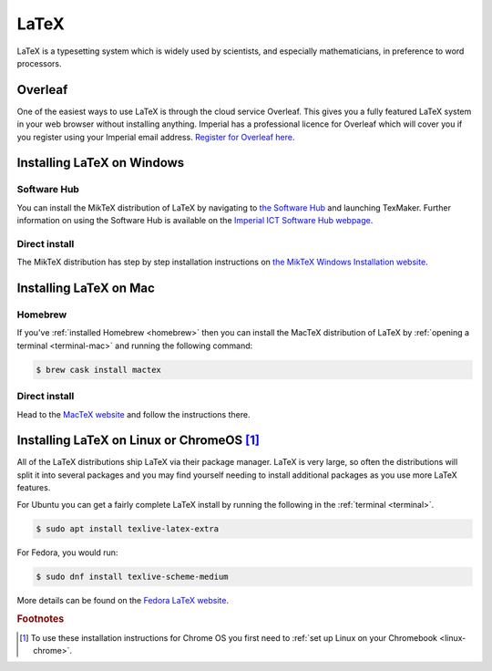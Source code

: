 LaTeX
=====

LaTeX is a typesetting system which is widely used by scientists, and especially
mathematicians, in preference to word processors.

Overleaf
--------

One of the easiest ways to use LaTeX is through the cloud service Overleaf. This
gives you a fully featured LaTeX system in your web browser without installing anything.
Imperial has a professional licence for Overleaf which will cover you if you
register using your Imperial email address. `Register for Overleaf here
<https://www.overleaf.com/register>`__.

Installing LaTeX on Windows
---------------------------

Software Hub
~~~~~~~~~~~~

You can install the MikTeX distribution of LaTeX by navigating to `the Software
Hub <softwarehub.imperial.ac.uk>`__ and launching TexMaker. Further information
on using the Software Hub is available on the `Imperial ICT Software Hub webpage
<https://www.imperial.ac.uk/admin-services/ict/self-service/computers-printing/devices-and-software/get-software/software-hub/>`__.

Direct install
~~~~~~~~~~~~~~

The MikTeX distribution has step by step installation instructions on `the
MikTeX Windows Installation website <https://miktex.org/howto/install-miktex>`__.

Installing LaTeX on Mac
-----------------------

Homebrew
~~~~~~~~

If you've :ref:`installed Homebrew
<homebrew>` then you can install the MacTeX distribution of LaTeX by :ref:`opening a terminal
<terminal-mac>` and running the following command:

.. code-block:: console

    $ brew cask install mactex

Direct install
~~~~~~~~~~~~~~

Head to the `MacTeX website
<http://www.tug.org/mactex/mactex-download.html>`__ and follow the instructions
there.

Installing LaTeX on Linux or ChromeOS [#Chrome]_
------------------------------------------------

All of the LaTeX distributions ship LaTeX via their package manager. LaTeX is
very large, so often the distributions will split it into several packages and
you may find yourself needing to install additional packages as you use more
LaTeX features.

For Ubuntu you can get a fairly complete LaTeX install by running the following
in the :ref:`terminal <terminal>`.

.. code-block:: console

    $ sudo apt install texlive-latex-extra

For Fedora, you would run:

.. code-block:: console

    $ sudo dnf install texlive-scheme-medium

More details can be found on the `Fedora LaTeX website
<https://docs.fedoraproject.org/en-US/neurofedora/latex/>`__.

.. rubric:: Footnotes

.. [#Chrome] To use these installation instructions for Chrome OS you first need to :ref:`set up Linux on your Chromebook <linux-chrome>`.
